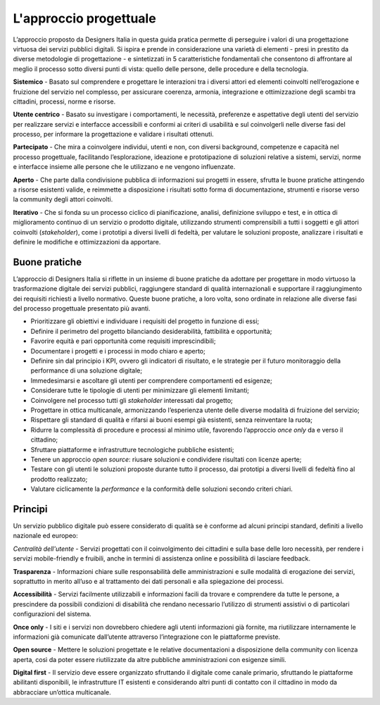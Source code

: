 L'approccio progettuale
-----------------------

L’approccio proposto da Designers Italia in questa guida pratica permette di perseguire i valori di una progettazione virtuosa dei servizi pubblici digitali. Si ispira e prende in considerazione una varietà di elementi - presi in prestito da diverse metodologie di progettazione - e sintetizzati in 5 caratteristiche fondamentali che consentono di affrontare al meglio il processo sotto diversi punti di vista: quello delle persone, delle procedure e della tecnologia.

**Sistemico**
- Basato sul comprendere e progettare le interazioni tra i diversi attori ed elementi coinvolti nell’erogazione e fruizione del servizio nel complesso, per assicurare coerenza, armonia, integrazione e ottimizzazione degli scambi tra cittadini, processi, norme e risorse.

**Utente centrico**
- Basato su investigare i comportamenti, le necessità, preferenze e aspettative degli utenti del servizio per realizzare servizi e interfacce accessibili e conformi ai criteri di usabilità e sul coinvolgerli nelle diverse fasi del processo, per informare la progettazione e validare i risultati ottenuti.

**Partecipato**
- Che mira a coinvolgere individui, utenti e non, con diversi background, competenze e capacità nel processo progettuale, facilitando l’esplorazione, ideazione e prototipazione di soluzioni relative a sistemi, servizi, norme e interfacce insieme alle persone che le utilizzano e ne vengono influenzate.

**Aperto**
- Che parte dalla condivisione pubblica di informazioni sui progetti in essere, sfrutta le buone pratiche attingendo a risorse esistenti valide, e reimmette a disposizione i risultati sotto forma di documentazione, strumenti e risorse verso la community degli attori coinvolti.

**Iterativo**
- Che si fonda su un processo ciclico di pianificazione, analisi, definizione sviluppo e test, e in ottica di miglioramento continuo di un servizio o prodotto digitale, utilizzando strumenti comprensibili a tutti i soggetti e gli attori coinvolti (*stakeholder*), come i prototipi a diversi livelli di fedeltà, per valutare le soluzioni proposte, analizzare i risultati e definire le modifiche e ottimizzazioni da apportare.

Buone pratiche
^^^^^^^^^^^^^^
L’approccio di Designers Italia si riflette in un insieme di buone pratiche da adottare per progettare in modo virtuoso la trasformazione digitale dei servizi pubblici, raggiungere standard di qualità internazionali e supportare il raggiungimento dei requisiti richiesti a livello normativo. Queste buone pratiche, a loro volta, sono ordinate in relazione alle diverse fasi del processo progettuale presentato più avanti.

- Prioritizzare gli obiettivi e individuare i requisiti del progetto in funzione di essi; 
- Definire il perimetro del progetto bilanciando desiderabilità, fattibilità e opportunità; 
- Favorire equità e pari opportunità come requisiti imprescindibili; 
- Documentare i progetti e i processi in modo chiaro e aperto; 
- Definire sin dal principio i KPI, ovvero gli indicatori di risultato, e le strategie per il futuro monitoraggio della performance di una soluzione digitale; 
- Immedesimarsi e ascoltare gli utenti per comprendere comportamenti ed esigenze;
- Considerare tutte le tipologie di utenti per minimizzare gli elementi limitanti; 
- Coinvolgere nel processo tutti gli *stakeholder* interessati dal progetto; 
- Progettare in ottica multicanale, armonizzando l’esperienza utente delle diverse modalità di fruizione del servizio; 
- Rispettare gli standard di qualità e rifarsi ai buoni esempi già esistenti, senza reinventare la ruota; 
- Ridurre la complessità di procedure e processi al minimo utile, favorendo l’approccio *once only* da e verso il cittadino;
- Sfruttare piattaforme e infrastrutture tecnologiche pubbliche esistenti;
- Tenere un approccio *open source*: riusare soluzioni e condividere risultati con licenze aperte;
- Testare con gli utenti le soluzioni proposte durante tutto il processo, dai prototipi a diversi livelli di fedeltà fino al prodotto realizzato;
- Valutare ciclicamente la *performance* e la conformità delle soluzioni secondo criteri chiari. 

Principi
^^^^^^^^^^^^
Un servizio pubblico digitale può essere considerato di qualità se è conforme ad alcuni principi standard, definiti a livello nazionale ed europeo: 

*Centralità dell'utente*
- Servizi progettati con il coinvolgimento dei cittadini e sulla base delle loro necessità, per rendere i servizi mobile-friendly e fruibili, anche in termini di assistenza online e possibilità di lasciare feedback.

**Trasparenza**
- Informazioni chiare sulle responsabilità delle amministrazioni e sulle modalità di erogazione dei servizi, soprattutto in merito all’uso e al trattamento dei dati personali e alla spiegazione dei processi. 

**Accessibilità** 
- Servizi facilmente utilizzabili e informazioni facili da trovare e comprendere da tutte le persone, a prescindere da possibili condizioni di disabilità che rendano necessario l’utilizzo di strumenti assistivi o di particolari configurazioni del sistema.

**Once only**
- I siti e i servizi non dovrebbero chiedere agli utenti informazioni già fornite, ma riutilizzare internamente le informazioni già comunicate dall’utente attraverso l’integrazione con le piattaforme previste. 

**Open source**
- Mettere le soluzioni progettate e le relative documentazioni a disposizione della community con licenza aperta, così da poter essere riutilizzate da altre pubbliche amministrazioni con esigenze simili.  

**Digital first** 
- Il servizio deve essere organizzato sfruttando il digitale come canale primario, sfruttando le piattaforme abilitanti disponibili, le infrastrutture IT esistenti e considerando altri punti di contatto con il cittadino in modo da abbracciare un’ottica multicanale.

